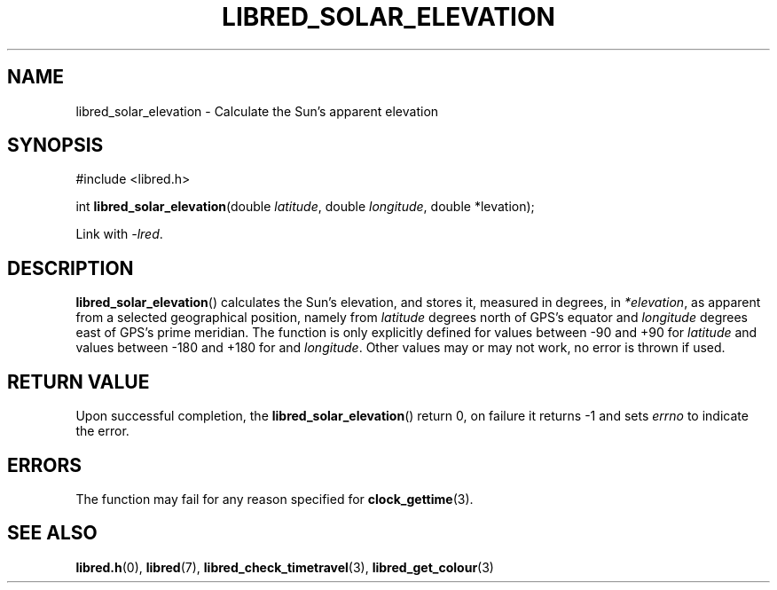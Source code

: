 .TH LIBRED_SOLAR_ELEVATION 3 LIBRED
.SH NAME
libred_solar_elevation \- Calculate the Sun's apparent elevation
.SH SYNOPSIS
.nf
#include <libred.h>

int \fBlibred_solar_elevation\fP(double \fIlatitude\fP, double \fIlongitude\fP, double *\felevation\fP);
.fi
.PP
Link with
.IR -lred .
.SH DESCRIPTION
.BR libred_solar_elevation ()
calculates the Sun's elevation, and stores it, measured in degrees, in
.IR *elevation ,
as apparent from a selected geographical position, namely from
.I latitude
degrees north of GPS's equator and
.I longitude
degrees east of GPS's prime meridian. The function is only
explicitly defined for values between -90 and +90 for
.I latitude
and values between -180 and +180 for and
.IR longitude .
Other values may or may not work, no error is thrown if used.
.SH RETURN VALUE
Upon successful completion, the 
.BR libred_solar_elevation ()
return 0, on failure it returns -1 and sets
.I errno
to indicate the error.
.SH ERRORS
The function may fail for any reason specified for
.BR clock_gettime (3).
.SH SEE ALSO
.BR libred.h (0),
.BR libred (7),
.BR libred_check_timetravel (3),
.BR libred_get_colour (3)
